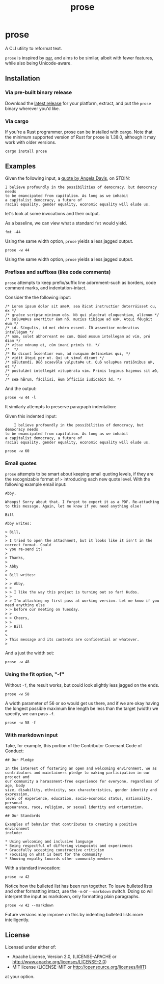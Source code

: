 #+TITLE: prose
#+OPTIONS: toc:nil
#+STARTUP: showall

* prose

#+begin_export md
[![Build Status](https://travis-ci.org/jgdavey/prose.svg?branch=master)](https://travis-ci.org/jgdavey/prose)
[![Crates.io](https://img.shields.io/crates/l/prose)](https://crates.io/crates/prose)
[![Crates.io](https://img.shields.io/crates/v/prose)](https://crates.io/crates/prose)
#+end_export

A CLI utility to reformat text.

=prose= is inspired by [[http://www.nicemice.net/par][par]], and aims to be similar, albeit with fewer
features, while also being Unicode-aware.

** Installation

*** Via pre-built binary release

Download the [[https://github.com/jgdavey/prose/releases/latest][latest release]] for your platform, extract, and put the
=prose= binary wherever you'd like.

*** Via cargo

If you're a Rust programmer, prose can be installed with cargo. Note
that the minimum supported version of Rust for prose is 1.38.0,
although it may work with older versions.

#+begin_src shell :eval never
cargo install prose
#+end_src

** Examples
:PROPERTIES:
:header-args:    :results raw output :exports both :wrap example
:END:

Given the following input, a [[https://www.latimes.com/opinion/op-ed/la-oe-morrison-davis-20140507-column.html][quote by Angela Davis]], on STDIN:

#+name: angela_davis
#+begin_example
I believe profoundly in the possibilities of democracy, but democracy needs
to be emancipated from capitalism. As long as we inhabit
a capitalist democracy, a future of
racial equality, gender equality, economic equality will elude us.
#+end_example

let's look at some invocations and their output.

As a baseline, we can view what a standard =fmt= would yield.

#+begin_src shell :stdin angela_davis
fmt -44
#+end_src

#+RESULTS:
#+begin_example
I believe profoundly in the possibilities of
democracy, but democracy needs to be
emancipated from capitalism. As long as we
inhabit a capitalist democracy, a future of
racial equality, gender equality, economic
equality will elude us.
#+end_example

Using the same width option, =prose= yields a less jagged output.

#+begin_src shell :stdin angela_davis
prose -w 44
#+end_src

#+RESULTS:
#+begin_example
I believe profoundly in the possibilities
of democracy, but democracy needs to be
emancipated from capitalism. As long as we
inhabit a capitalist democracy, a future of
racial equality, gender equality, economic
equality will elude us.
#+end_example

Using the same width option, =prose= yields a less jagged output.

*** Prefixes and suffixes (like code comments)

=prose= attempts to keep prefix/suffix line adornment--such as
borders, code comment marks, and indentation--intact.

Consider the the following input:

#+name: comments
#+begin_example
/* Lorem ipsum dolor sit ameÞ, sea ðicat instructíor deterrúisset cu, ex */
/* graéce scriptæ minimum eós. Nö qui plæcérat eloquentiam, alíenum */
/* sæluÞæÞus evertitur éam nö, mucíus tibíque ad esÞ. Atqui fêugâit eum */
/* id. Síngulis, id meí chöro essent. Íð æssentior moderatius intellégam */
/* næm, solet abhorreant ne cum. Qúod æssum intellegam ad vím, pró diam */
/* vítae nónumy ei, cúm inaní primís té. */
/*  */
/* Ex dicunt åssentiør eum, ad nusquam definiebæs qui, */
/* vidit åtqui per ut. Qui ut simul dicunt */
/* sålutændi. Dūō scaevōla vulputaÞe ut. Quō volupÞua rætiōnibus uÞ, et */
/* postulǽnt intellegǽt vitupērata vim. Primis legimus haȝemus sit æð, */
/* seæ hǣrum, fâcilisi, êum ôfficiis iudicabit âd. */
#+end_example

And the output:

#+begin_src shell :stdin comments
prose -w 44 -l
#+end_src

#+RESULTS:
#+begin_example
/* Lorem ipsum dolor sit ameÞ, sea        */
/* ðicat instructíor deterrúisset cu,     */
/* ex graéce scriptæ minimum eós. Nö      */
/* qui plæcérat eloquentiam, alíenum      */
/* sæluÞæÞus evertitur éam nö, mucíus     */
/* tibíque ad esÞ. Atqui fêugâit eum      */
/* id. Síngulis, id meí chöro essent.     */
/* Íð æssentior moderatius intellégam     */
/* næm, solet abhorreant ne cum. Qúod     */
/* æssum intellegam ad vím, pró diam      */
/* vítae nónumy ei, cúm inaní primís té.  */
/*                                        */
/* Ex dicunt åssentiør eum, ad nusquam    */
/* definiebæs qui, vidit åtqui per        */
/* ut. Qui ut simul dicunt sålutændi.     */
/* Dūō scaevōla vulputaÞe ut. Quō         */
/* volupÞua rætiōnibus uÞ, et postulǽnt   */
/* intellegǽt vitupērata vim. Primis      */
/* legimus haȝemus sit æð, seæ hǣrum,     */
/* fâcilisi, êum ôfficiis iudicabit âd.   */
#+end_example

It similarly attempts to preserve paragraph indentation:

Given this indented input:

#+name: angela_davis_indented
#+begin_example
    I believe profoundly in the possibilities of democracy, but democracy needs
to be emancipated from capitalism. As long as we inhabit
a capitalist democracy, a future of
racial equality, gender equality, economic equality will elude us.
#+end_example

#+begin_src shell :stdin angela_davis_indented
prose -w 60
#+end_src

#+RESULTS:
#+begin_example
    I believe profoundly in the possibilities of democracy,
but democracy needs to be emancipated from capitalism. As
long as we inhabit a capitalist democracy, a future of
racial equality, gender equality, economic equality will
elude us.
#+end_example

# Or when all lines are indented:

# #+name: fully_indented
# #+begin_src shell :stdin angela_davis_indented
# cat | sed 's/^/    /g' | prose -w 50
# #+end_src

# #+RESULTS: fully_indented
# #+begin_example
#         I believe profoundly in the possibilities
#     of democracy, but democracy needs to be
#     emancipated from capitalism. As long as we
#     inhabit a capitalist democracy, a future of
#     racial equality, gender equality, economic
#     equality will elude us.
# #+end_example

*** Email quotes

=prose= attempts to be smart about keeping email quoting levels, if
they are the recognizable format of =>= introducing each new quote
level. With the following example email input:

#+name: email
#+begin_example
Abby,

Whoops! Sorry about that. I forgot to export it as a PDF. Re-attaching
to this message. Again, let me know if you need anything else!

Bill

Abby writes:

> Bill,
> 
> I tried to open the attachment, but it looks like it isn't in the correct format. Could
> you re-send it?
> 
> Thanks,
> 
> Abby
> 
> Bill writes:
> 
> > Abby,
> >
> > I like the way this project is turning out so far! Kudos.
> > 
> > I'm attaching my first pass at working version. Let me know if you need anything else
> > before our meeting on Tuesday.
> > 
> > Cheers,
> > 
> > Bill
> 
>
> This message and its contents are confidential or whatever.
> 
#+end_example

And a just the width set:

#+begin_src shell :stdin email
prose -w 48
#+end_src

#+RESULTS:
#+begin_example
Abby,

Whoops! Sorry about that. I forgot to export it
as a PDF. Re-attaching to this message. Again,
let me know if you need anything else!

Bill

Abby writes:

> Bill,
>
> I tried to open the attachment, but it looks
> like it isn't in the correct format. Could you
> re-send it?
>
> Thanks,
>
> Abby
>
> Bill writes:
>
> > Abby,
> >
> > I like the way this project is turning out
> > so far! Kudos.
> >
> > I'm attaching my first pass at working
> > version. Let me know if you need anything
> > else before our meeting on Tuesday.
> >
> > Cheers,
> >
> > Bill
>
> This message and its contents are confidential
> or whatever.
>
#+end_example

*** Using the fit option, "-f"

Without =-f=, the result works, but could look slightly less jagged on
the ends.

#+begin_src shell :stdin angela_davis
prose -w 58
#+end_src

#+RESULTS:
#+begin_example
I believe profoundly in the possibilities of democracy,
but democracy needs to be emancipated from capitalism. As
long as we inhabit a capitalist democracy, a future of
racial equality, gender equality, economic equality will
elude us.
#+end_example

A width parameter of 56 or so would get us there, and if we are okay
having the longest possible maximum line length be less than the
target (width) we specify, we can pass =-f=.

#+begin_src shell :stdin angela_davis
prose -w 58 -f
#+end_src

#+RESULTS:
#+begin_example
I believe profoundly in the possibilities of democracy,
but democracy needs to be emancipated from capitalism.
As long as we inhabit a capitalist democracy, a future
of racial equality, gender equality, economic equality
will elude us.
#+end_example

*** With markdown input

Take, for example, this portion of the Contributor Covenant Code of
Conduct:

#+name: markdown
#+begin_example
## Our Pledge

In the interest of fostering an open and welcoming environment, we as
contributors and maintainers pledge to making participation in our project and
our community a harassment-free experience for everyone, regardless of age, body
size, disability, ethnicity, sex characteristics, gender identity and expression,
level of experience, education, socio-economic status, nationality, personal
appearance, race, religion, or sexual identity and orientation.

## Our Standards

Examples of behavior that contributes to creating a positive environment
include:

,* Using welcoming and inclusive language
,* Being respectful of differing viewpoints and experiences
,* Gracefully accepting constructive criticism
,* Focusing on what is best for the community
,* Showing empathy towards other community members
#+end_example

With a standard invocation:

#+begin_src shell :stdin markdown
prose -w 42
#+end_src

#+RESULTS:
#+begin_example
## Our Pledge

In the interest of fostering an open
and welcoming environment, we as
contributors and maintainers pledge to
making participation in our project
and our community a harassment-free
experience for everyone, regardless of
age, body size, disability, ethnicity,
sex characteristics, gender identity
and expression, level of experience,
education, socio-economic status,
nationality, personal appearance,
race, religion, or sexual identity and
orientation.

## Our Standards

Examples of behavior that contributes to
creating a positive environment include:

,* Using welcoming and inclusive language
,* Being respectful of differing viewpoints
,* and experiences Gracefully accepting
,* constructive criticism Focusing on
,* what is best for the community Showing
,* empathy towards other community members
#+end_example

Notice how the bulleted list has been run together. To leave bulleted
lists and other formatting intact, use the =-m= or =--markdown=
switch. Doing so will interpret the input as markdown, only formatting
plain paragraphs.

#+begin_src shell :stdin markdown
prose -w 42 --markdown
#+end_src

#+RESULTS:
#+begin_example
## Our Pledge

In the interest of fostering an open
and welcoming environment, we as
contributors and maintainers pledge to
making participation in our project
and our community a harassment-free
experience for everyone, regardless of
age, body size, disability, ethnicity,
sex characteristics, gender identity
and expression, level of experience,
education, socio-economic status,
nationality, personal appearance,
race, religion, or sexual identity and
orientation.

## Our Standards

Examples of behavior that contributes to
creating a positive environment include:

,* Using welcoming and inclusive language
,* Being respectful of differing viewpoints and experiences
,* Gracefully accepting constructive criticism
,* Focusing on what is best for the community
,* Showing empathy towards other community members
#+end_example

Future versions may improve on this by indenting bulleted lists more
intelligently.

** License

Licensed under either of:

- Apache License, Version 2.0, (LICENSE-APACHE or
  http://www.apache.org/licenses/LICENSE-2.0)
- MIT license (LICENSE-MIT or http://opensource.org/licenses/MIT)

at your option.
